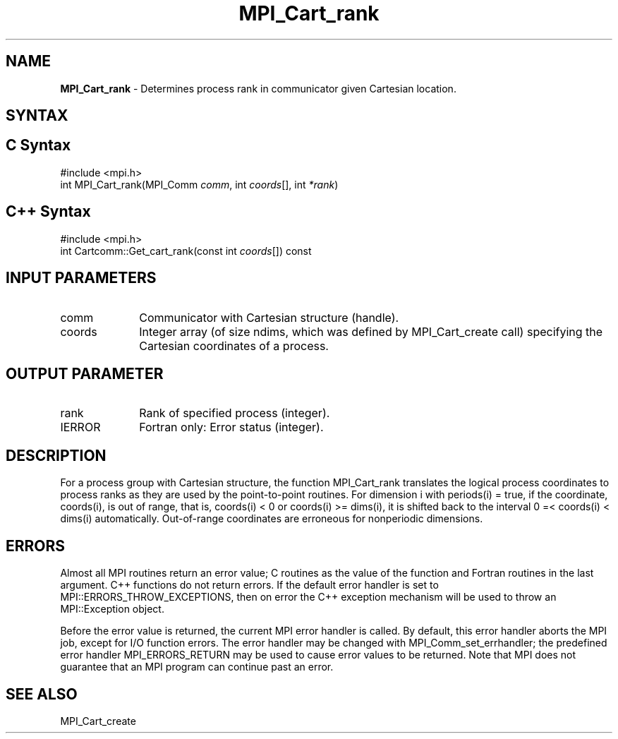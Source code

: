 .\" -*- nroff -*-
.\" Copyright 2010 Cisco Systems, Inc.  All rights reserved.
.\" Copyright 2006-2008 Sun Microsystems, Inc.
.\" Copyright (c) 1996 Thinking Machines Corporation
.\" $COPYRIGHT$
.TH MPI_Cart_rank 3 "Aug 26, 2020" "4.0.5" "Open MPI"
.SH NAME
\fBMPI_Cart_rank \fP \-  Determines process rank in communicator given Cartesian location.

.SH SYNTAX
.ft R
.SH C Syntax
.nf
#include <mpi.h>
int MPI_Cart_rank(MPI_Comm \fIcomm\fP, int\fI coords\fP[], int\fI *rank\fP)

.fi
.SH C++ Syntax
.nf
#include <mpi.h>
int Cartcomm::Get_cart_rank(const int \fIcoords\fP[]) const

.fi
.SH INPUT PARAMETERS
.ft R
.TP 1i
comm
Communicator with Cartesian structure (handle).
.TP 1i
coords
Integer array (of size ndims, which was defined by MPI_Cart_create call) specifying the Cartesian coordinates of a process.

.SH OUTPUT PARAMETER
.ft R
.TP 1i
rank
Rank of specified process (integer).
.ft R
.TP 1i
IERROR
Fortran only: Error status (integer).

.SH DESCRIPTION
.ft R
For a process group with Cartesian structure, the function MPI_Cart_rank
translates the logical process coordinates to process ranks as they are used by the point-to-point routines.  For dimension i with periods(i) = true, if the coordinate, coords(i), is out of range, that is, coords(i) < 0 or  coords(i) >= dims(i), it is shifted back to the interval  0 =< coords(i) < dims(i) automatically. Out-of-range coordinates are erroneous for nonperiodic dimensions.

.SH ERRORS
Almost all MPI routines return an error value; C routines as the value of the function and Fortran routines in the last argument. C++ functions do not return errors. If the default error handler is set to MPI::ERRORS_THROW_EXCEPTIONS, then on error the C++ exception mechanism will be used to throw an MPI::Exception object.
.sp
Before the error value is returned, the current MPI error handler is
called. By default, this error handler aborts the MPI job, except for I/O function errors. The error handler may be changed with MPI_Comm_set_errhandler; the predefined error handler MPI_ERRORS_RETURN may be used to cause error values to be returned. Note that MPI does not guarantee that an MPI program can continue past an error.

.SH SEE ALSO
.sp
MPI_Cart_create
